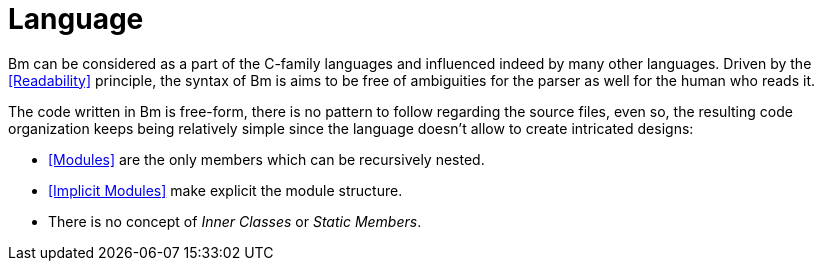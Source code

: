 = Language

Bm can be considered as a part of the C-family languages and influenced indeed by many other languages.
Driven by the <<Readability>> principle, the syntax of Bm is aims to be free of ambiguities for the parser
as well for the human who reads it.

The code written in Bm is free-form, there is no pattern to follow regarding the source files,
even so, the resulting code organization keeps being relatively simple
since the language doesn't allow to create intricated designs:

* <<Modules>> are the only members which can be recursively nested.
* <<Implicit Modules>> make explicit the module structure.
* There is no concept of _Inner Classes_ or _Static Members_.

